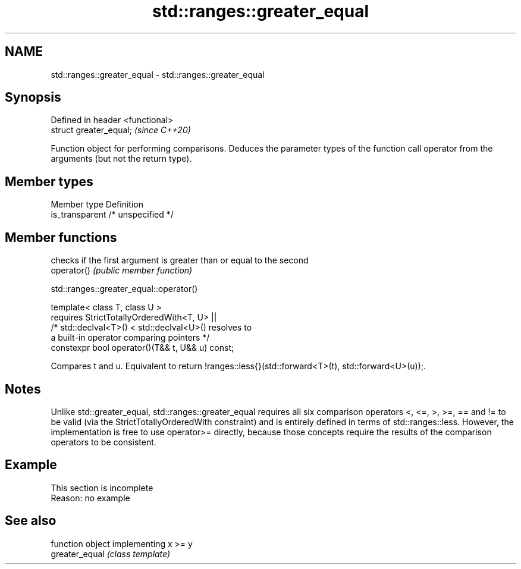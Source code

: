 .TH std::ranges::greater_equal 3 "2020.03.24" "http://cppreference.com" "C++ Standard Libary"
.SH NAME
std::ranges::greater_equal \- std::ranges::greater_equal

.SH Synopsis

  Defined in header <functional>
  struct greater_equal;           \fI(since C++20)\fP

  Function object for performing comparisons. Deduces the parameter types of the function call operator from the arguments (but not the return type).

.SH Member types


  Member type    Definition
  is_transparent /* unspecified */


.SH Member functions


             checks if the first argument is greater than or equal to the second
  operator() \fI(public member function)\fP


  std::ranges::greater_equal::operator()


  template< class T, class U >
  requires StrictTotallyOrderedWith<T, U> ||
  /* std::declval<T>() < std::declval<U>() resolves to
  a built-in operator comparing pointers */
  constexpr bool operator()(T&& t, U&& u) const;

  Compares t and u. Equivalent to return !ranges::less{}(std::forward<T>(t), std::forward<U>(u));.

.SH Notes

  Unlike std::greater_equal, std::ranges::greater_equal requires all six comparison operators <, <=, >, >=, == and != to be valid (via the StrictTotallyOrderedWith constraint) and is entirely defined in terms of std::ranges::less. However, the implementation is free to use operator>= directly, because those concepts require the results of the comparison operators to be consistent.

.SH Example


   This section is incomplete
   Reason: no example


.SH See also


                function object implementing x >= y
  greater_equal \fI(class template)\fP




